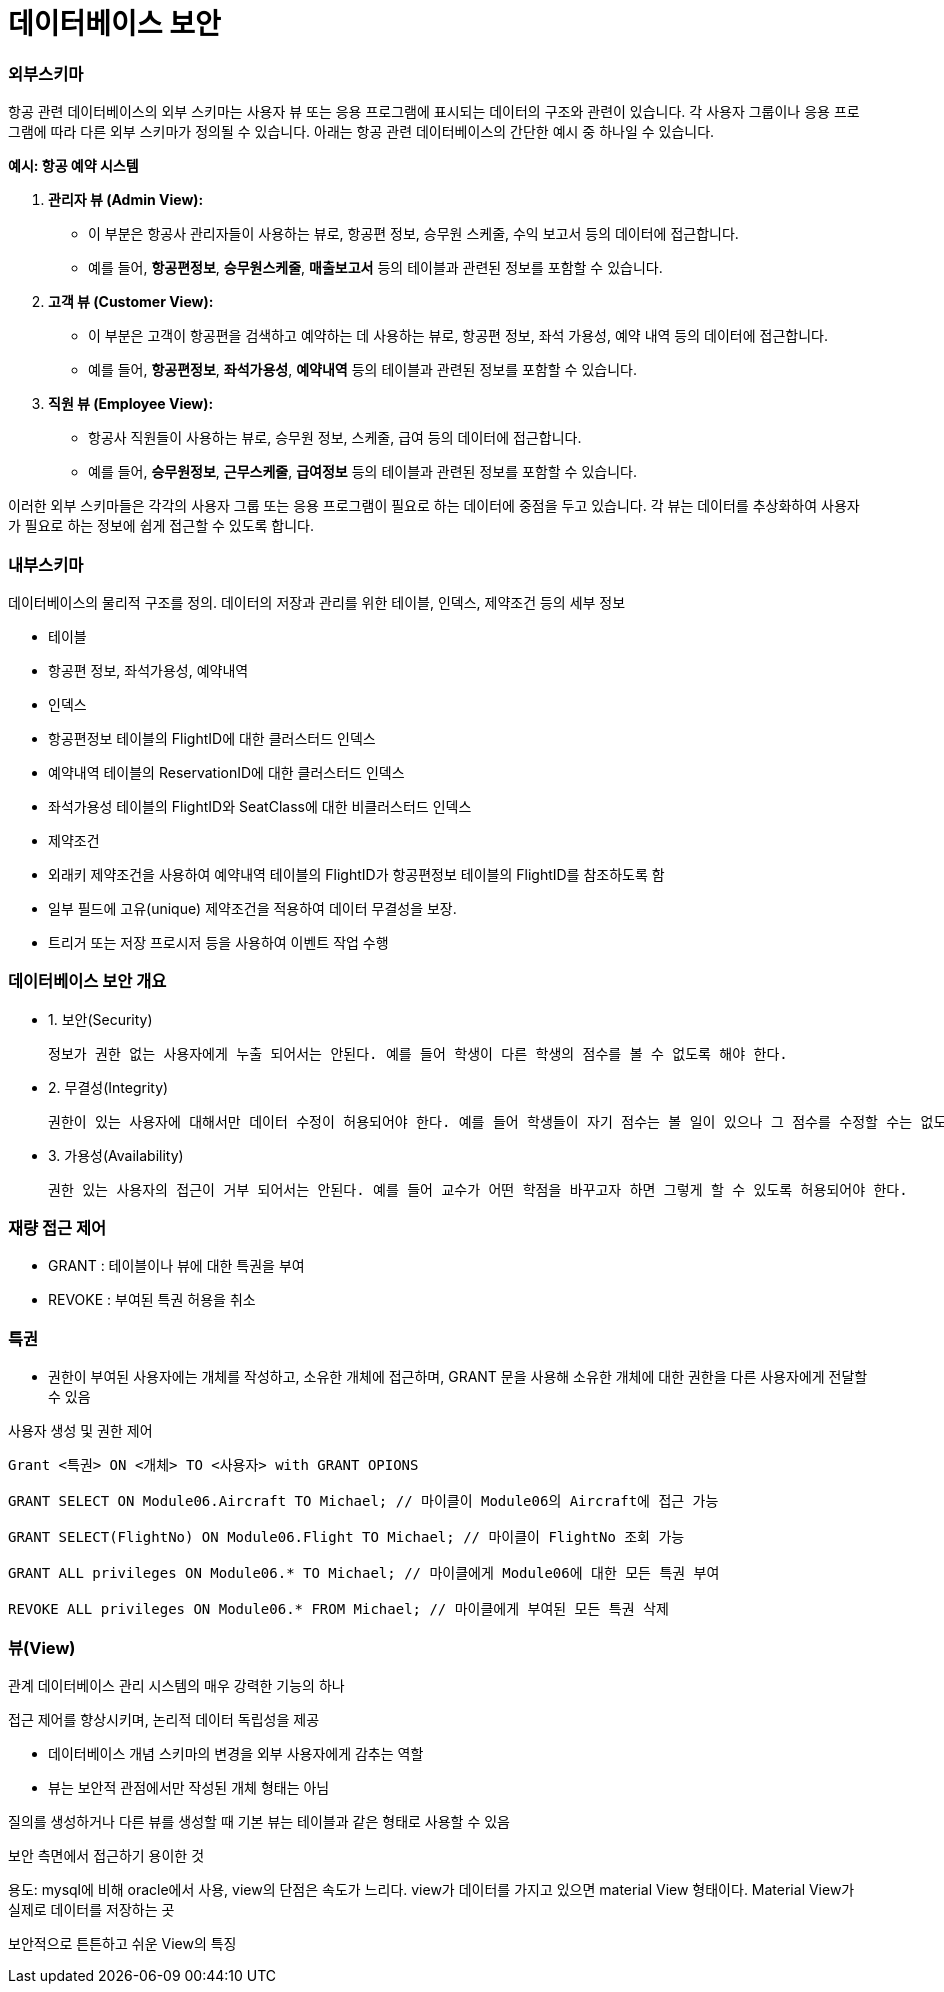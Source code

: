 # 데이터베이스 보안

### 외부스키마

항공 관련 데이터베이스의 외부 스키마는 사용자 뷰 또는 응용 프로그램에 표시되는 데이터의 구조와 관련이 있습니다. 각 사용자 그룹이나 응용 프로그램에 따라 다른 외부 스키마가 정의될 수 있습니다. 아래는 항공 관련 데이터베이스의 간단한 예시 중 하나일 수 있습니다.

**예시: 항공 예약 시스템**

1. **관리자 뷰 (Admin View):**
    - 이 부분은 항공사 관리자들이 사용하는 뷰로, 항공편 정보, 승무원 스케줄, 수익 보고서 등의 데이터에 접근합니다.
    - 예를 들어, **`항공편정보`**, **`승무원스케줄`**, **`매출보고서`** 등의 테이블과 관련된 정보를 포함할 수 있습니다.
2. **고객 뷰 (Customer View):**
    - 이 부분은 고객이 항공편을 검색하고 예약하는 데 사용하는 뷰로, 항공편 정보, 좌석 가용성, 예약 내역 등의 데이터에 접근합니다.
    - 예를 들어, **`항공편정보`**, **`좌석가용성`**, **`예약내역`** 등의 테이블과 관련된 정보를 포함할 수 있습니다.
3. **직원 뷰 (Employee View):**
    - 항공사 직원들이 사용하는 뷰로, 승무원 정보, 스케줄, 급여 등의 데이터에 접근합니다.
    - 예를 들어, **`승무원정보`**, **`근무스케줄`**, **`급여정보`** 등의 테이블과 관련된 정보를 포함할 수 있습니다.

이러한 외부 스키마들은 각각의 사용자 그룹 또는 응용 프로그램이 필요로 하는 데이터에 중점을 두고 있습니다. 각 뷰는 데이터를 추상화하여 사용자가 필요로 하는 정보에 쉽게 접근할 수 있도록 합니다.

### 내부스키마

데이터베이스의 물리적 구조를 정의. 데이터의 저장과 관리를 위한 테이블, 인덱스, 제약조건 등의 세부 정보

- 테이블
    - 항공편 정보, 좌석가용성, 예약내역
- 인덱스
    - 항공편정보 테이블의 FlightID에 대한 클러스터드 인덱스
    - 예약내역 테이블의 ReservationID에 대한 클러스터드 인덱스
    - 좌석가용성 테이블의 FlightID와 SeatClass에 대한 비클러스터드 인덱스
- 제약조건
    - 외래키 제약조건을 사용하여 예약내역 테이블의 FlightID가 항공편정보 테이블의 FlightID를 참조하도록 함
    - 일부 필드에 고유(unique) 제약조건을 적용하여 데이터 무결성을 보장.
- 트리거 또는 저장 프로시저 등을 사용하여 이벤트 작업 수행

### 데이터베이스 보안 개요

- 1. 보안(Security)
    
    정보가 권한 없는 사용자에게 누출 되어서는 안된다. 예를 들어 학생이 다른 학생의 점수를 볼 수 없도록 해야 한다.
    
- 2. 무결성(Integrity)
    
    권한이 있는 사용자에 대해서만 데이터 수정이 허용되어야 한다. 예를 들어 학생들이 자기 점수는 볼 일이 있으나 그 점수를 수정할 수는 없도록 해야 한다.
    
- 3. 가용성(Availability)
    
    권한 있는 사용자의 접근이 거부 되어서는 안된다. 예를 들어 교수가 어떤 학점을 바꾸고자 하면 그렇게 할 수 있도록 허용되어야 한다.
    

### 재량 접근 제어

- GRANT : 테이블이나 뷰에 대한 특권을 부여
- REVOKE : 부여된 특권 허용을 취소

### 특권

- 권한이 부여된 사용자에는 개체를 작성하고, 소유한 개체에 접근하며, GRANT 문을 사용해 소유한 개체에 대한 권한을 다른 사용자에게 전달할 수 있음

사용자 생성 및 권한 제어 

```sql
Grant <특권> ON <개체> TO <사용자> with GRANT OPIONS

GRANT SELECT ON Module06.Aircraft TO Michael; // 마이클이 Module06의 Aircraft에 접근 가능 

GRANT SELECT(FlightNo) ON Module06.Flight TO Michael; // 마이클이 FlightNo 조회 가능 

GRANT ALL privileges ON Module06.* TO Michael; // 마이클에게 Module06에 대한 모든 특권 부여 

REVOKE ALL privileges ON Module06.* FROM Michael; // 마이클에게 부여된 모든 특권 삭제 
```

### 뷰(View)

관계 데이터베이스 관리 시스템의 매우 강력한 기능의 하나 

접근 제어를 향상시키며, 논리적 데이터 독립성을 제공 

- 데이터베이스 개념 스키마의 변경을 외부 사용자에게 감추는 역할
- 뷰는 보안적 관점에서만 작성된 개체 형태는 아님

질의를 생성하거나 다른 뷰를 생성할 때 기본 뷰는 테이블과 같은 형태로 사용할 수 있음

보안 측면에서 접근하기 용이한 것 

용도: mysql에 비해 oracle에서 사용, view의 단점은 속도가 느리다. view가 데이터를 가지고 있으면 material View 형태이다. Material View가 실제로 데이터를 저장하는 곳

보안적으로 튼튼하고 쉬운 View의 특징
